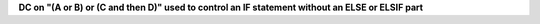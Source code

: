**DC on "(A or B) or (C and then D)" used to control an IF statement without an ELSE or ELSIF part**
